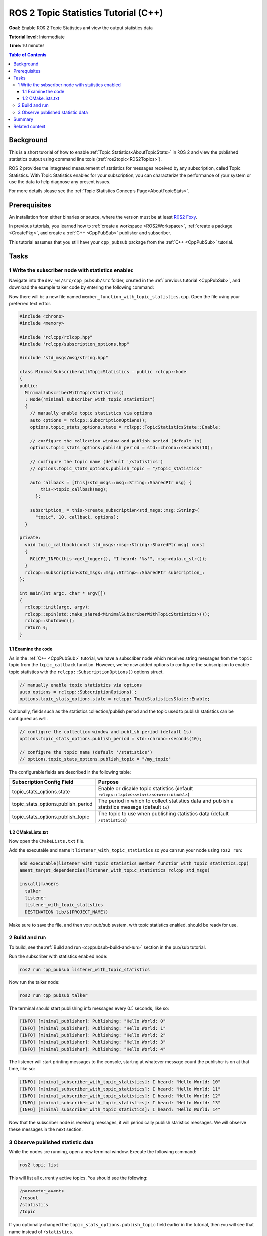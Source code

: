 .. redirect-from::

    Topic-Statistics-Tutorial

ROS 2 Topic Statistics Tutorial (C++)
=====================================

**Goal:** Enable ROS 2 Topic Statistics and view the output statistics data

**Tutorial level:** Intermediate

**Time:** 10 minutes

.. contents:: Table of Contents
   :local:

Background
----------

This is a short tutorial of how to enable :ref:`Topic Statistics<AboutTopicStats>`
in ROS 2 and view the published statistics output using command line tools (:ref:`ros2topic<ROS2Topics>`).

ROS 2 provides the integrated measurement of statistics for messages received by any subscription,
called Topic Statistics.
With Topic Statistics enabled for your subscription, you can characterize the performance of your
system or use the data to help diagnose any present issues.

For more details please see the :ref:`Topic Statistics Concepts Page<AboutTopicStats>`.

Prerequisites
-------------

An installation from either binaries or source, where the version must be at least
`ROS2 Foxy <https://index.ros.org/doc/ros2/Releases/Release-Foxy-Fitzroy/>`__.

In previous tutorials, you learned how to :ref:`create a workspace <ROS2Workspace>`,
:ref:`create a package <CreatePkg>`, and create a :ref:`C++ <CppPubSub>` publisher and subscriber.

This tutorial assumes that you still have your ``cpp_pubsub`` package from the :ref:`C++ <CppPubSub>` tutorial.

Tasks
-----

1 Write the subscriber node with statistics enabled
^^^^^^^^^^^^^^^^^^^^^^^^^^^^^^^^^^^^^^^^^^^^^^^^^^^

Navigate into the ``dev_ws/src/cpp_pubsub/src`` folder, created in the :ref:`previous tutorial <CppPubSub>`, and
download the example talker code by entering the following command:

.. tabs::

   .. group-tab:: Linux

      .. code-block:: console

            wget -O member_function_with_topic_statistics.cpp https://raw.githubusercontent.com/ros2/examples/master/rclcpp/topics/minimal_subscriber/member_function_with_topic_statistics.cpp

   .. group-tab:: macOS

      .. code-block:: console

            wget -O member_function_with_topic_statistics.cpp https://raw.githubusercontent.com/ros2/examples/master/rclcpp/topics/minimal_subscriber/member_function_with_topic_statistics.cpp

   .. group-tab:: Windows

      Right click this link and select Save As ``publisher_member_function.cpp``:

      https://raw.githubusercontent.com/ros2/examples/master/rclcpp/topics/minimal_subscriber/member_function_with_topic_statistics.cpp

Now there will be a new file named ``member_function_with_topic_statistics.cpp``.
Open the file using your preferred text editor.

.. code-block:: C++

    #include <chrono>
    #include <memory>

    #include "rclcpp/rclcpp.hpp"
    #include "rclcpp/subscription_options.hpp"

    #include "std_msgs/msg/string.hpp"

    class MinimalSubscriberWithTopicStatistics : public rclcpp::Node
    {
    public:
      MinimalSubscriberWithTopicStatistics()
      : Node("minimal_subscriber_with_topic_statistics")
      {
        // manually enable topic statistics via options
        auto options = rclcpp::SubscriptionOptions();
        options.topic_stats_options.state = rclcpp::TopicStatisticsState::Enable;

        // configure the collection window and publish period (default 1s)
        options.topic_stats_options.publish_period = std::chrono::seconds(10);

        // configure the topic name (default '/statistics')
        // options.topic_stats_options.publish_topic = "/topic_statistics"

        auto callback = [this](std_msgs::msg::String::SharedPtr msg) {
            this->topic_callback(msg);
          };

        subscription_ = this->create_subscription<std_msgs::msg::String>(
          "topic", 10, callback, options);
      }

    private:
      void topic_callback(const std_msgs::msg::String::SharedPtr msg) const
      {
        RCLCPP_INFO(this->get_logger(), "I heard: '%s'", msg->data.c_str());
      }
      rclcpp::Subscription<std_msgs::msg::String>::SharedPtr subscription_;
    };

    int main(int argc, char * argv[])
    {
      rclcpp::init(argc, argv);
      rclcpp::spin(std::make_shared<MinimalSubscriberWithTopicStatistics>());
      rclcpp::shutdown();
      return 0;
    }

1.1 Examine the code
~~~~~~~~~~~~~~~~~~~~

As in the :ref:`C++ <CppPubSub>` tutorial, we have a subscriber node which receives string messages from the
``topic`` topic from the ``topic_callback`` function.
However, we've now added options to configure the subscription to enable topic statistics with
the ``rclcpp::SubscriptionOptions()`` options struct.

.. code-block:: C++

    // manually enable topic statistics via options
    auto options = rclcpp::SubscriptionOptions();
    options.topic_stats_options.state = rclcpp::TopicStatisticsState::Enable;

Optionally, fields such as the statistics collection/publish period and the topic used to publish
statistics can be configured as well.

.. code-block:: C++

    // configure the collection window and publish period (default 1s)
    options.topic_stats_options.publish_period = std::chrono::seconds(10);

    // configure the topic name (default '/statistics')
    // options.topic_stats_options.publish_topic = "/my_topic"

The configurable fields are described in the following table:

==================================  =============================================================================================
Subscription Config Field            Purpose
==================================  =============================================================================================
topic_stats_options.state            Enable or disable topic statistics (default ``rclcpp::TopicStatisticsState::Disable``)
topic_stats_options.publish_period   The period in which to collect statistics data and publish a statistics message (default ``1s``)
topic_stats_options.publish_topic    The topic to use when publishing statistics data (default ``/statistics``)
==================================  =============================================================================================

1.2 CMakeLists.txt
~~~~~~~~~~~~~~~~~~

Now open the ``CMakeLists.txt`` file.

Add the executable and name it ``listener_with_topic_statistics`` so you can run your node using ``ros2 run``:

.. code-block:: console

    add_executable(listener_with_topic_statistics member_function_with_topic_statistics.cpp)
    ament_target_dependencies(listener_with_topic_statistics rclcpp std_msgs)

    install(TARGETS
      talker
      listener
      listener_with_topic_statistics
      DESTINATION lib/${PROJECT_NAME})

Make sure to save the file, and then your pub/sub system, with topic statistics enabled,
should be ready for use.

2 Build and run
^^^^^^^^^^^^^^^

To build, see the :ref:`Build and run <cpppubsub-build-and-run>` section in the pub/sub tutorial.

Run the subscriber with statistics enabled node:

.. code-block:: console

     ros2 run cpp_pubsub listener_with_topic_statistics

Now run the talker node:

.. code-block:: console

     ros2 run cpp_pubsub talker

The terminal should start publishing info messages every 0.5 seconds, like so:

.. code-block:: console

    [INFO] [minimal_publisher]: Publishing: "Hello World: 0"
    [INFO] [minimal_publisher]: Publishing: "Hello World: 1"
    [INFO] [minimal_publisher]: Publishing: "Hello World: 2"
    [INFO] [minimal_publisher]: Publishing: "Hello World: 3"
    [INFO] [minimal_publisher]: Publishing: "Hello World: 4"

The listener will start printing messages to the console, starting at whatever message count the publisher is on at that time, like so:

.. code-block:: console

  [INFO] [minimal_subscriber_with_topic_statistics]: I heard: "Hello World: 10"
  [INFO] [minimal_subscriber_with_topic_statistics]: I heard: "Hello World: 11"
  [INFO] [minimal_subscriber_with_topic_statistics]: I heard: "Hello World: 12"
  [INFO] [minimal_subscriber_with_topic_statistics]: I heard: "Hello World: 13"
  [INFO] [minimal_subscriber_with_topic_statistics]: I heard: "Hello World: 14"

Now that the subscriber node is receiving messages, it will periodically publish statistics messages.
We will observe these messages in the next section.

3 Observe published statistic data
^^^^^^^^^^^^^^^^^^^^^^^^^^^^^^^^^^

While the nodes are running, open a new terminal window.
Execute the following command:

.. code-block:: console

    ros2 topic list

This will list all currently active topics.
You should see the following:

.. code-block:: console

    /parameter_events
    /rosout
    /statistics
    /topic

If you optionally changed the ``topic_stats_options.publish_topic`` field earlier in the tutorial,
then you will see that name instead of ``/statistics``.

The subscriber node you created is publishing statistics, for the topic ``topic``, to the output topic
``/statistics``.

We can visualize this using :ref:`RQt <RQt_Overview_Usage>`

.. image:: topic_stats_rqt.png

Now we can view the statistics data published to this topic with the following command:

.. code-block:: console

    ros2 topic echo /statistics

The terminal should start publishing statistics messages every 10 seconds, because the
``topic_stats_options.publish_period`` subscription configuration was optionally changed earlier in the tutorial.

.. code-block:: console

    ---
    measurement_source_name: minimal_subscriber_with_topic_statistics
    metrics_source: message_age
    unit: ms
    window_start:
      sec: 1594856666
      nanosec: 931527366
    window_stop:
      sec: 1594856676
      nanosec: 930797670
    statistics:
    - data_type: 1
      data: .nan
    - data_type: 3
      data: .nan
    - data_type: 2
      data: .nan
    - data_type: 5
      data: 0.0
    - data_type: 4
      data: .nan
    ---
    measurement_source_name: minimal_subscriber_with_topic_statistics
    metrics_source: message_period
    unit: ms
    window_start:
      sec: 1594856666
      nanosec: 931527366
    window_stop:
      sec: 1594856676
      nanosec: 930797670
    statistics:
    - data_type: 1
      data: 499.2746365105009
    - data_type: 3
      data: 500.0
    - data_type: 2
      data: 499.0
    - data_type: 5
      data: 619.0
    - data_type: 4
      data: 0.4463309283488427
    ---

From the `message definition <https://github.com/ros2/rcl_interfaces/tree/master/statistics_msgs>`__
the ``data_types`` are as follows

===============    ===================
data_type value     statistics
===============    ===================
1                   average
2                   minimum
3                   maximum
4                   standard deviation
5                   sample count
===============    ===================

Here we see the two currently possible calculated statistics for the ``std_msgs::msg::String`` message published
to ``/topic`` by the ``minimal_publisher``.
Because the ``std_msgs::msg::String`` does not have a message header, the ``message_age`` calculation cannot be performed,
so NaNs are returned.
However, the ``message_period`` can be calculated and we see the statistics populated
in the message above.

Summary
-------

You created a subscriber node with topic statistics enabled, which published statistics data from
the :ref:`C++ <CppPubSub>`'s publisher node. You were able to compile and run this node. While running,
you were able to observe the statistics data.

Related content
---------------

To observe how the ``message_age`` period is calculated please see the
`ROS 2 Topic Statistics demo <https://github.com/ros2/demos/tree/master/topic_statistics_demo>`__.

